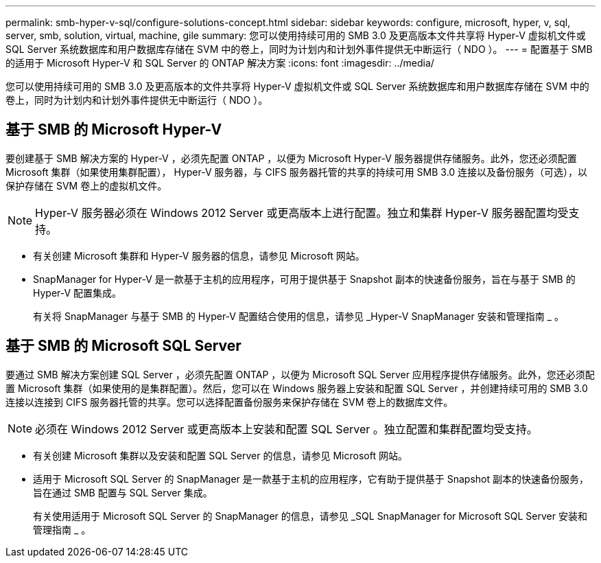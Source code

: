 ---
permalink: smb-hyper-v-sql/configure-solutions-concept.html 
sidebar: sidebar 
keywords: configure, microsoft, hyper, v, sql, server, smb, solution, virtual, machine, gile 
summary: 您可以使用持续可用的 SMB 3.0 及更高版本文件共享将 Hyper-V 虚拟机文件或 SQL Server 系统数据库和用户数据库存储在 SVM 中的卷上，同时为计划内和计划外事件提供无中断运行（ NDO ）。 
---
= 配置基于 SMB 的适用于 Microsoft Hyper-V 和 SQL Server 的 ONTAP 解决方案
:icons: font
:imagesdir: ../media/


[role="lead"]
您可以使用持续可用的 SMB 3.0 及更高版本的文件共享将 Hyper-V 虚拟机文件或 SQL Server 系统数据库和用户数据库存储在 SVM 中的卷上，同时为计划内和计划外事件提供无中断运行（ NDO ）。



== 基于 SMB 的 Microsoft Hyper-V

要创建基于 SMB 解决方案的 Hyper-V ，必须先配置 ONTAP ，以便为 Microsoft Hyper-V 服务器提供存储服务。此外，您还必须配置 Microsoft 集群（如果使用集群配置）， Hyper-V 服务器，与 CIFS 服务器托管的共享的持续可用 SMB 3.0 连接以及备份服务（可选），以保护存储在 SVM 卷上的虚拟机文件。

[NOTE]
====
Hyper-V 服务器必须在 Windows 2012 Server 或更高版本上进行配置。独立和集群 Hyper-V 服务器配置均受支持。

====
* 有关创建 Microsoft 集群和 Hyper-V 服务器的信息，请参见 Microsoft 网站。
* SnapManager for Hyper-V 是一款基于主机的应用程序，可用于提供基于 Snapshot 副本的快速备份服务，旨在与基于 SMB 的 Hyper-V 配置集成。
+
有关将 SnapManager 与基于 SMB 的 Hyper-V 配置结合使用的信息，请参见 _Hyper-V SnapManager 安装和管理指南 _ 。





== 基于 SMB 的 Microsoft SQL Server

要通过 SMB 解决方案创建 SQL Server ，必须先配置 ONTAP ，以便为 Microsoft SQL Server 应用程序提供存储服务。此外，您还必须配置 Microsoft 集群（如果使用的是集群配置）。然后，您可以在 Windows 服务器上安装和配置 SQL Server ，并创建持续可用的 SMB 3.0 连接以连接到 CIFS 服务器托管的共享。您可以选择配置备份服务来保护存储在 SVM 卷上的数据库文件。

[NOTE]
====
必须在 Windows 2012 Server 或更高版本上安装和配置 SQL Server 。独立配置和集群配置均受支持。

====
* 有关创建 Microsoft 集群以及安装和配置 SQL Server 的信息，请参见 Microsoft 网站。
* 适用于 Microsoft SQL Server 的 SnapManager 是一款基于主机的应用程序，它有助于提供基于 Snapshot 副本的快速备份服务，旨在通过 SMB 配置与 SQL Server 集成。
+
有关使用适用于 Microsoft SQL Server 的 SnapManager 的信息，请参见 _SQL SnapManager for Microsoft SQL Server 安装和管理指南 _ 。



